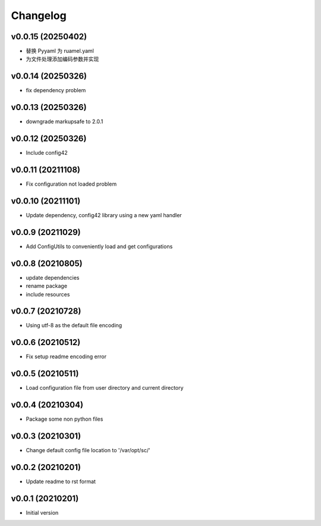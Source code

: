 Changelog
=========

v0.0.15 (20250402)
----------------------

- 替换 Pyyaml 为 ruamel.yaml
- 为文件处理添加编码参数并实现

v0.0.14 (20250326)
----------------------

- fix dependency problem

v0.0.13 (20250326)
----------------------

- downgrade markupsafe to 2.0.1

v0.0.12 (20250326)
----------------------

- Include config42

v0.0.11 (20211108)
----------------------

- Fix configuration not loaded problem

v0.0.10 (20211101)
----------------------

- Update dependency, config42 library using a new yaml handler

v0.0.9 (20211029)
----------------------

- Add ConfigUtils to conveniently load and get configurations

v0.0.8 (20210805)
----------------------

- update dependencies
- rename package
- include resources

v0.0.7 (20210728)
----------------------

- Using utf-8 as the default file encoding

v0.0.6 (20210512)
----------------------

- Fix setup readme encoding error

v0.0.5 (20210511)
----------------------

- Load configuration file from user directory and current directory

v0.0.4 (20210304)
----------------------

- Package some non python files

v0.0.3 (20210301)
----------------------

- Change default config file location to '/var/opt/sc/'

v0.0.2 (20210201)
----------------------

- Update readme to rst format

v0.0.1 (20210201)
----------------------

- Initial version